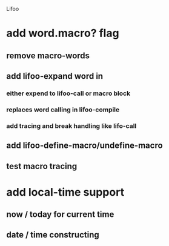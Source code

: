 Lifoo
* add word.macro? flag
** remove macro-words
** add lifoo-expand word in
*** either expend to lifoo-call or macro block
*** replaces word calling in lifoo-compile
*** add tracing and break handling like lifo-call
** add lifoo-define-macro/undefine-macro
** test macro tracing
* add local-time support
** now / today for current time
** date / time constructing

